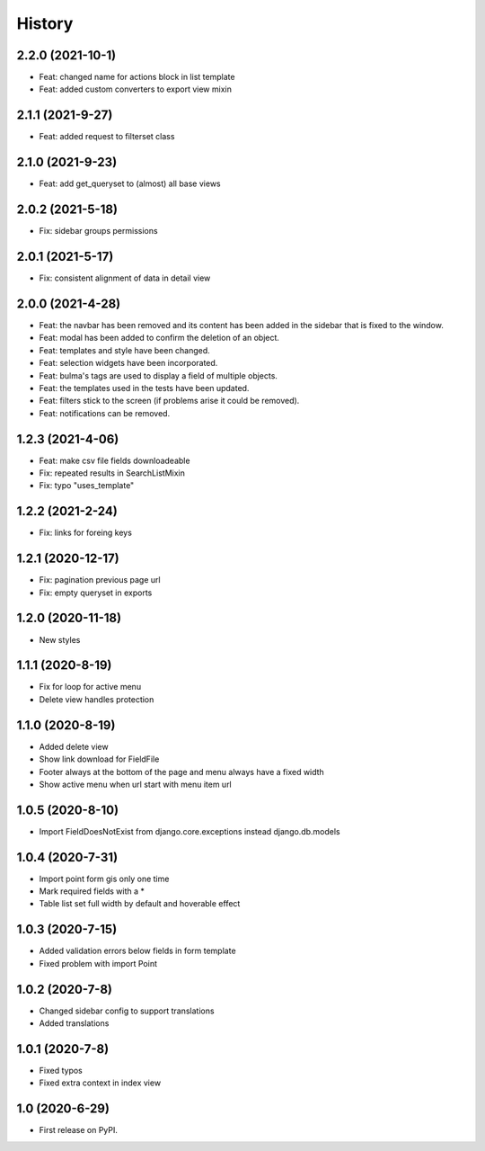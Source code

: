 .. :changelog:

History
-------

2.2.0 (2021-10-1)
+++++++++++++++++

* Feat: changed name for actions block in list template
* Feat: added custom converters to export view mixin

2.1.1 (2021-9-27)
+++++++++++++++++

* Feat: added request to filterset class

2.1.0 (2021-9-23)
+++++++++++++++++

* Feat: add get_queryset to (almost) all base views

2.0.2 (2021-5-18)
+++++++++++++++++

* Fix: sidebar groups permissions 

2.0.1 (2021-5-17)
+++++++++++++++++

* Fix: consistent alignment of data in detail view

2.0.0 (2021-4-28)
+++++++++++++++++

* Feat: the navbar has been removed and its content has been added in the sidebar that is fixed to the window.
* Feat: modal has been added to confirm the deletion of an object.
* Feat: templates and style have been changed.
* Feat: selection widgets have been incorporated.
* Feat: bulma's tags are used to display a field of multiple objects.
* Feat: the templates used in the tests have been updated.
* Feat: filters stick to the screen (if problems arise it could be removed).
* Feat: notifications can be removed.

1.2.3 (2021-4-06)
+++++++++++++++++

* Feat: make csv file fields downloadeable
* Fix: repeated results in SearchListMixin
* Fix: typo "uses_template"

1.2.2 (2021-2-24)
+++++++++++++++++

* Fix: links for foreing keys

1.2.1 (2020-12-17)
+++++++++++++++++

* Fix: pagination previous page url
* Fix: empty queryset in exports

1.2.0 (2020-11-18)
+++++++++++++++++

* New styles

1.1.1 (2020-8-19)
+++++++++++++++++

* Fix for loop for active menu
* Delete view handles protection

1.1.0 (2020-8-19)
+++++++++++++++++

* Added delete view
* Show link download for FieldFile
* Footer always at the bottom of the page and menu always have a fixed width
* Show active menu when url start with menu item url

1.0.5 (2020-8-10)
+++++++++++++++++

* Import FieldDoesNotExist from django.core.exceptions instead django.db.models

1.0.4 (2020-7-31)
+++++++++++++++++

* Import point form gis only one time
* Mark required fields with a *
* Table list set full width by default and hoverable effect

1.0.3 (2020-7-15)
+++++++++++++++++

* Added validation errors below fields in form template
* Fixed problem with import Point

1.0.2 (2020-7-8)
+++++++++++++++++

* Changed sidebar config to support translations
* Added translations

1.0.1 (2020-7-8)
+++++++++++++++++

* Fixed typos
* Fixed extra context in index view

1.0 (2020-6-29)
+++++++++++++++++

* First release on PyPI.
